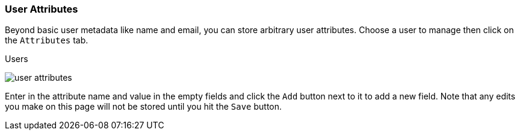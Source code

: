 
=== User Attributes

Beyond basic user metadata like name and email, you can store arbitrary user attributes.  Choose a user to manage
then click on the `Attributes` tab.

.Users
image:../../{{book.images}}/user-attributes.png[]

Enter in the attribute name and value in the empty fields and click the `Add` button next to it to add a new field.
Note that any edits you make on this page will not be stored until you hit the `Save` button.

